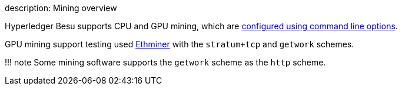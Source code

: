 description: Mining overview
// - END of page meta data

Hyperledger Besu supports CPU and GPU mining, which are xref:../HowTo/Configure/Configure-Mining.adoc[configured using command line options].

GPU mining support testing used https://github.com/ethereum-mining/ethminer[Ethminer] with the `stratum+tcp` and `getwork` schemes.

!!!
note     Some mining software supports the `getwork` scheme as the `http` scheme.
